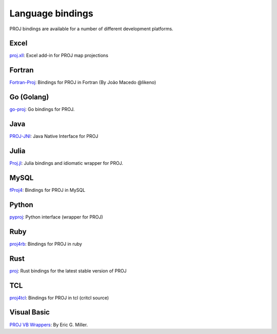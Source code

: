 .. _bindings:

********************************************************************************
Language bindings
********************************************************************************

PROJ bindings are available for a number of different development platforms.

Excel
=====

`proj.xll <https://github.com/jbuonagurio/proj.xll>`_:
Excel add-in for PROJ map projections

Fortran
=======

`Fortran-Proj <https://gitlab.com/likeno/fortran-proj>`_:
Bindings for PROJ in Fortran (By João Macedo @likeno)

Go (Golang)
===========
`go-proj <https://github.com/twpayne/go-proj>`_:
Go bindings for PROJ.

Java
====

`PROJ-JNI <https://github.com/OSGeo/PROJ-JNI>`_:
Java Native Interface for PROJ

Julia
=====
`Proj.jl <https://github.com/JuliaGeo/Proj.jl>`_:
Julia bindings and idiomatic wrapper for PROJ.

MySQL
=====

`fProj4 <https://sourceforge.net/projects/mysqlscientific/files/fPROJ4/>`_:
Bindings for PROJ in MySQL

Python
======
`pyproj <https://pypi.python.org/pypi/pyproj>`_:
Python interface (wrapper for PROJ)

Ruby
====

`proj4rb <https://github.com/cfis/proj4rb>`_:
Bindings for PROJ in ruby

Rust
====

`proj <https://github.com/georust/proj>`_:
Rust bindings for the latest stable version of PROJ

TCL
===
`proj4tcl <http://wiki.tcl.tk/41270>`_:
Bindings for PROJ in tcl (critcl source)

Visual Basic
============

`PROJ VB Wrappers <http://ftp.dfg.ca.gov/Public/BDB/Tools/proj4/proj_api.zip>`_:
By Eric G. Miller.
